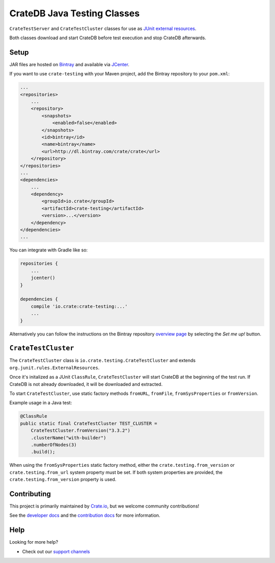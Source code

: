 ============================
CrateDB Java Testing Classes
============================

``CrateTestServer`` and ``CrateTestCluster`` classes for use as `JUnit external
resources`_.

Both classes download and start CrateDB before test execution and stop CrateDB
afterwards.

Setup
=====

JAR files are hosted on `Bintray`_ and available via `JCenter`_.

If you want to use ``crate-testing`` with your Maven project, add the Bintray
repository to your ``pom.xml``:

.. code-block:: xml

    ...
    <repositories>
        ...
        <repository>
            <snapshots>
                <enabled>false</enabled>
            </snapshots>
            <id>bintray</id>
            <name>bintray</name>
            <url>http://dl.bintray.com/crate/crate</url>
        </repository>
    </repositories>
    ...
    <dependencies>
        ...
        <dependency>
            <groupId>io.crate</groupId>
            <artifactId>crate-testing</artifactId>
            <version>...</version>
        </dependency>
    </dependencies>
    ...

You can integrate with Gradle like so:

.. code-block:: groovy

    repositories {
        ...
        jcenter()
    }

    dependencies {
        compile 'io.crate:crate-testing:...'
        ...
    }

Alternatively you can follow the instructions on the Bintray repository
`overview page`_ by selecting the *Set me up!* button.

``CrateTestCluster``
===================

The ``CrateTestCluster`` class is ``io.crate.testing.CrateTestCluster`` and
extends ``org.junit.rules.ExternalResources``.

Once it's initalized as a JUnit ``ClassRule``, ``CrateTestCluster`` will start
CrateDB at the beginning of the test run. If CrateDB is not already downloaded,
it will be downloaded and extracted.

To start ``CrateTestCluster``, use static factory methods ``fromURL``,
``fromFile``, ``fromSysProperties`` or ``fromVersion``.

Example usage in a Java test:

.. code-block:: java

    @ClassRule
    public static final CrateTestCluster TEST_CLUSTER =
        CrateTestCluster.fromVersion("3.3.2")
        .clusterName("with-builder")
        .numberOfNodes(3)
        .build();

When using the ``fromSysProperties`` static factory method, either the
``crate.testing.from_version`` or ``crate.testing.from_url`` system property
must be set. If both system properties are provided, the
``crate.testing.from_version`` property is used.

Contributing
============

This project is primarily maintained by Crate.io_, but we welcome community
contributions!

See the `developer docs`_ and the `contribution docs`_ for more information.

Help
====

Looking for more help?

- Check out our `support channels`_

.. _Bintray: https://bintray.com/crate/crate/
.. _contribution docs: CONTRIBUTING.rst
.. _Crate.io: http://crate.io/
.. _developer docs: DEVELOP.rst
.. _JCenter: https://bintray.com/bintray/jcenter
.. _JUnit external resources:  https://github.com/junit-team/junit/wiki/Rules#externalresource-rules
.. _overview page: https://bintray.com/crate/crate/
.. _support channels: https://crate.io/support/
